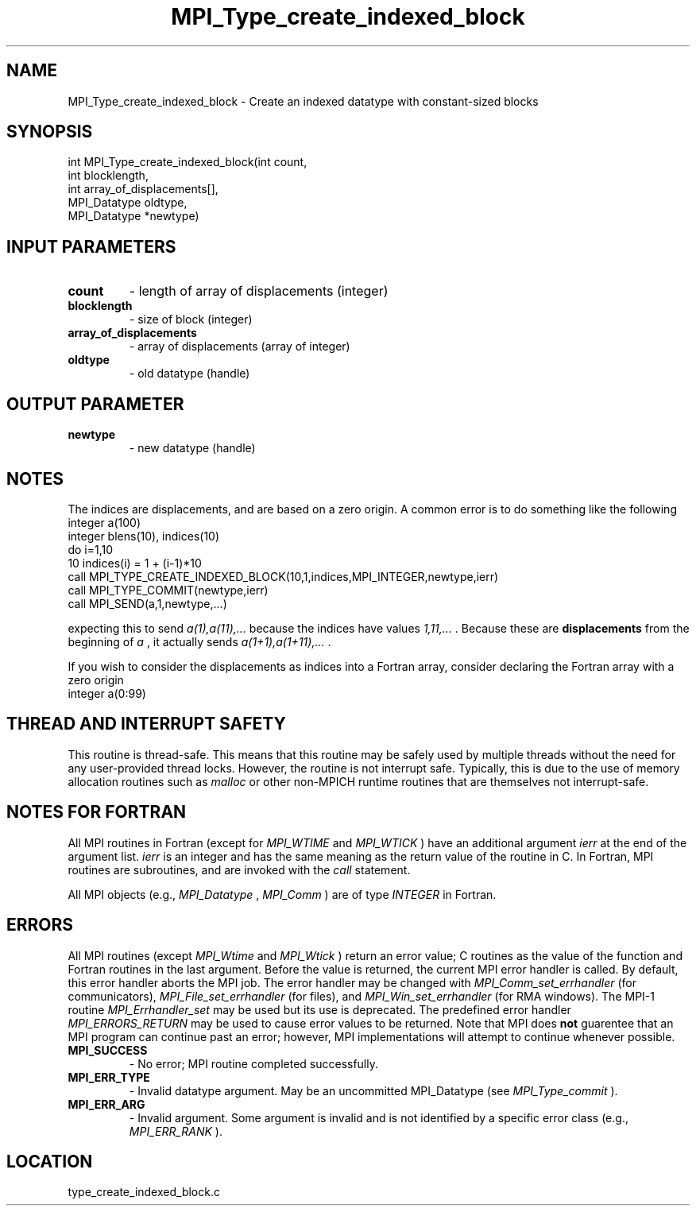 .TH MPI_Type_create_indexed_block 3 "11/2/2007" " " "MPI"
.SH NAME
MPI_Type_create_indexed_block \-  Create an indexed datatype with constant-sized blocks 
.SH SYNOPSIS
.nf
int MPI_Type_create_indexed_block(int count,
                               int blocklength,
                               int array_of_displacements[],
                               MPI_Datatype oldtype,
                               MPI_Datatype *newtype)
.fi
.SH INPUT PARAMETERS
.PD 0
.TP
.B count 
- length of array of displacements (integer) 
.PD 1
.PD 0
.TP
.B blocklength 
- size of block (integer) 
.PD 1
.PD 0
.TP
.B array_of_displacements 
- array of displacements (array of integer) 
.PD 1
.PD 0
.TP
.B oldtype 
- old datatype (handle) 
.PD 1

.SH OUTPUT PARAMETER
.PD 0
.TP
.B newtype 
- new datatype (handle) 
.PD 1

.SH NOTES
The indices are displacements, and are based on a zero origin.  A common error
is to do something like the following
.nf
integer a(100)
integer blens(10), indices(10)
do i=1,10
10       indices(i) = 1 + (i-1)*10
call MPI_TYPE_CREATE_INDEXED_BLOCK(10,1,indices,MPI_INTEGER,newtype,ierr)
call MPI_TYPE_COMMIT(newtype,ierr)
call MPI_SEND(a,1,newtype,...)
.fi

expecting this to send 
.I a(1),a(11),...
because the indices have values
.I 1,11,...
\&.
Because these are 
.B displacements
from the beginning of 
.I a
,
it actually sends 
.I a(1+1),a(1+11),...
\&.


If you wish to consider the displacements as indices into a Fortran array,
consider declaring the Fortran array with a zero origin
.nf
integer a(0:99)
.fi


.SH THREAD AND INTERRUPT SAFETY

This routine is thread-safe.  This means that this routine may be
safely used by multiple threads without the need for any user-provided
thread locks.  However, the routine is not interrupt safe.  Typically,
this is due to the use of memory allocation routines such as 
.I malloc
or other non-MPICH runtime routines that are themselves not interrupt-safe.

.SH NOTES FOR FORTRAN
All MPI routines in Fortran (except for 
.I MPI_WTIME
and 
.I MPI_WTICK
) have
an additional argument 
.I ierr
at the end of the argument list.  
.I ierr
is an integer and has the same meaning as the return value of the routine
in C.  In Fortran, MPI routines are subroutines, and are invoked with the
.I call
statement.

All MPI objects (e.g., 
.I MPI_Datatype
, 
.I MPI_Comm
) are of type 
.I INTEGER
in Fortran.

.SH ERRORS

All MPI routines (except 
.I MPI_Wtime
and 
.I MPI_Wtick
) return an error value;
C routines as the value of the function and Fortran routines in the last
argument.  Before the value is returned, the current MPI error handler is
called.  By default, this error handler aborts the MPI job.  The error handler
may be changed with 
.I MPI_Comm_set_errhandler
(for communicators),
.I MPI_File_set_errhandler
(for files), and 
.I MPI_Win_set_errhandler
(for
RMA windows).  The MPI-1 routine 
.I MPI_Errhandler_set
may be used but
its use is deprecated.  The predefined error handler
.I MPI_ERRORS_RETURN
may be used to cause error values to be returned.
Note that MPI does 
.B not
guarentee that an MPI program can continue past
an error; however, MPI implementations will attempt to continue whenever
possible.

.PD 0
.TP
.B MPI_SUCCESS 
- No error; MPI routine completed successfully.
.PD 1
.PD 0
.TP
.B MPI_ERR_TYPE 
- Invalid datatype argument.  May be an uncommitted 
MPI_Datatype (see 
.I MPI_Type_commit
).
.PD 1
.PD 0
.TP
.B MPI_ERR_ARG 
- Invalid argument.  Some argument is invalid and is not
identified by a specific error class (e.g., 
.I MPI_ERR_RANK
).
.PD 1
.SH LOCATION
type_create_indexed_block.c
